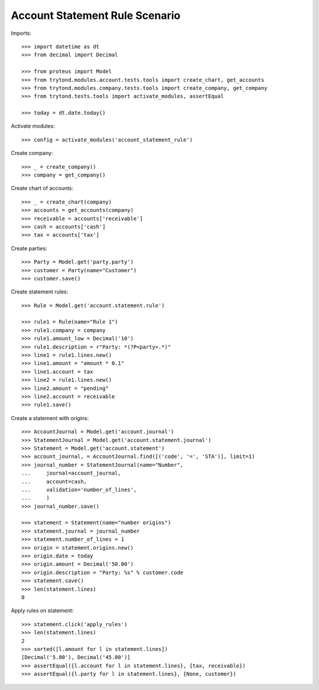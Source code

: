 ===============================
Account Statement Rule Scenario
===============================

Imports::

    >>> import datetime as dt
    >>> from decimal import Decimal

    >>> from proteus import Model
    >>> from trytond.modules.account.tests.tools import create_chart, get_accounts
    >>> from trytond.modules.company.tests.tools import create_company, get_company
    >>> from trytond.tests.tools import activate_modules, assertEqual

    >>> today = dt.date.today()

Activate modules::

    >>> config = activate_modules('account_statement_rule')

Create company::

    >>> _ = create_company()
    >>> company = get_company()

Create chart of accounts::

    >>> _ = create_chart(company)
    >>> accounts = get_accounts(company)
    >>> receivable = accounts['receivable']
    >>> cash = accounts['cash']
    >>> tax = accounts['tax']

Create parties::

    >>> Party = Model.get('party.party')
    >>> customer = Party(name="Customer")
    >>> customer.save()

Create statement rules::

    >>> Rule = Model.get('account.statement.rule')

    >>> rule1 = Rule(name="Rule 1")
    >>> rule1.company = company
    >>> rule1.amount_low = Decimal('10')
    >>> rule1.description = r"Party: *(?P<party>.*)"
    >>> line1 = rule1.lines.new()
    >>> line1.amount = "amount * 0.1"
    >>> line1.account = tax
    >>> line2 = rule1.lines.new()
    >>> line2.amount = "pending"
    >>> line2.account = receivable
    >>> rule1.save()

Create a statement with origins::

    >>> AccountJournal = Model.get('account.journal')
    >>> StatementJournal = Model.get('account.statement.journal')
    >>> Statement = Model.get('account.statement')
    >>> account_journal, = AccountJournal.find([('code', '=', 'STA')], limit=1)
    >>> journal_number = StatementJournal(name="Number",
    ...     journal=account_journal,
    ...     account=cash,
    ...     validation='number_of_lines',
    ...     )
    >>> journal_number.save()

    >>> statement = Statement(name="number origins")
    >>> statement.journal = journal_number
    >>> statement.number_of_lines = 1
    >>> origin = statement.origins.new()
    >>> origin.date = today
    >>> origin.amount = Decimal('50.00')
    >>> origin.description = "Party: %s" % customer.code
    >>> statement.save()
    >>> len(statement.lines)
    0

Apply rules on statement::

    >>> statement.click('apply_rules')
    >>> len(statement.lines)
    2
    >>> sorted([l.amount for l in statement.lines])
    [Decimal('5.00'), Decimal('45.00')]
    >>> assertEqual({l.account for l in statement.lines}, {tax, receivable})
    >>> assertEqual({l.party for l in statement.lines}, {None, customer})
